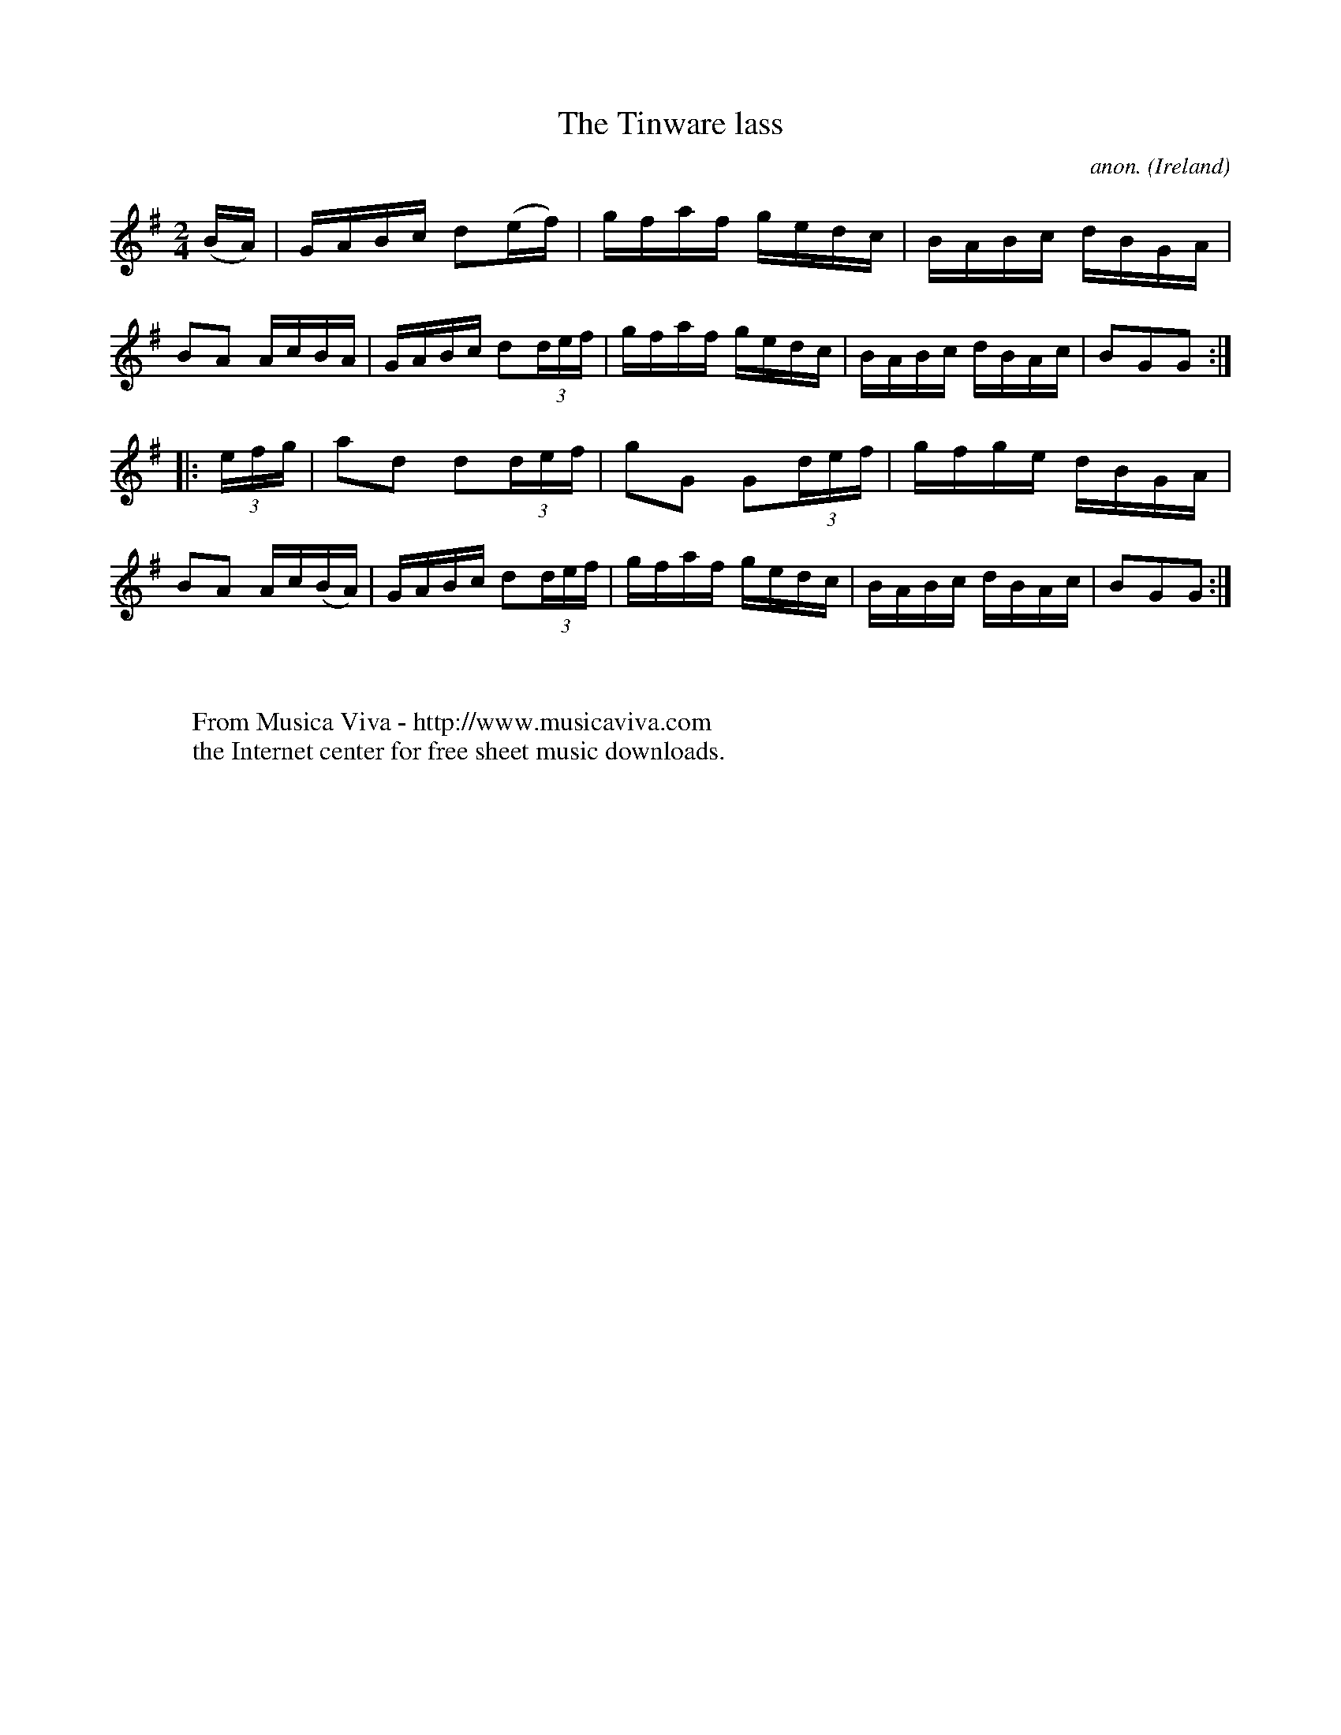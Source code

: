 X:817
T:The Tinware lass
C:anon.
O:Ireland
B:Francis O'Neill: "The Dance Music of Ireland" (1907) no. 817
R:hornpipe
Z:Transcribed by Frank Nordberg - http://www.musicaviva.com
F:http://www.musicaviva.com/abc/tunes/ireland/oneill-1001/0817/oneill-1001-0817-1.abc
M:2/4
L:1/16
K:G
(BA) | GABc d2(ef) | gfaf gedc | BABc dBGA | B2A2 AcBA |\
GABc d2(3def | gfaf gedc | BABc dBAc | B2G2G2 :|
|:(3efg | a2d2 d2(3def | g2G2 G2(3def | gfge dBGA | B2A2 Ac(BA) |\
GABc d2(3def | gfaf gedc | BABc dBAc | B2G2G2 :|
W:
W:
W:  From Musica Viva - http://www.musicaviva.com
W:  the Internet center for free sheet music downloads.

